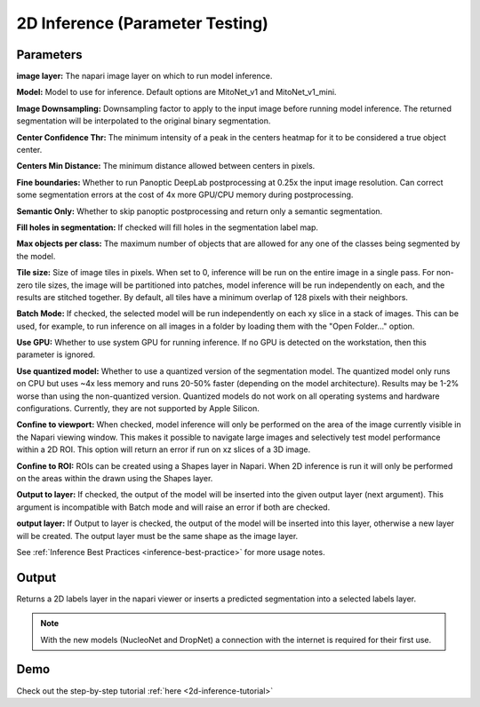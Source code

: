 .. _2d-inference:

2D Inference (Parameter Testing)
----------------------------------

.. image:: ../_static/inference_2d.png
  :align: center
  :width: 500px
  :alt: Dialog for the 2D inference and parameter testing module.


Parameters
============

**image layer:** The napari image layer on which to run model inference.

**Model:** Model to use for inference. Default options are MitoNet_v1 and MitoNet_v1_mini.

**Image Downsampling:** Downsampling factor to apply to the input image before running
model inference. The returned segmentation will be interpolated to the original
binary segmentation.

**Center Confidence Thr:** The minimum intensity of a peak in the centers heatmap
for it to be considered a true object center.

**Centers Min Distance:** The minimum distance allowed between centers in pixels.

**Fine boundaries:** Whether to run Panoptic DeepLab postprocessing at 0.25x the
input image resolution. Can correct some segmentation errors at the cost of 4x
more GPU/CPU memory during postprocessing.

**Semantic Only:** Whether to skip panoptic postprocessing and return only a semantic
segmentation.

**Fill holes in segmentation:** If checked will fill holes in the segmentation label map.

**Max objects per class:** The maximum number of objects that are allowed for any one
of the classes being segmented by the model.

**Tile size:** Size of image tiles in pixels. When set to 0, inference will be run on the entire image
in a single pass. For non-zero tile sizes, the image will be partitioned into patches, model inference will be
run independently on each, and the results are stitched together. By default, all tiles have a minimum overlap of
128 pixels with their neighbors.

**Batch Mode:** If checked, the selected model will be run independently on each
xy slice in a stack of images. This can be used, for example, to run inference on
all images in a folder by loading them with the "Open Folder..." option.

**Use GPU:** Whether to use system GPU for running inference. If no GPU is detected
on the workstation, then this parameter is ignored.

**Use quantized model:** Whether to use a quantized version of the segmentation model.
The quantized model only runs on CPU but uses ~4x less memory and runs 20-50% faster (depending
on the model architecture). Results may be 1-2% worse than using the non-quantized version.
Quantized models do not work on all operating systems and hardware configurations. Currently,
they are not supported by Apple Silicon.

**Confine to viewport:** When checked, model inference will only be performed on the area of the image
currently visible in the Napari viewing window. This makes it possible to navigate large images and selectively
test model performance within a 2D ROI. This option will return an error if run on xz slices of a 3D image.

**Confine to ROI:** ROIs can be created using a Shapes layer in Napari. When 2D inference is run it will only be performed on the areas within the drawn using the Shapes layer.

**Output to layer:** If checked, the output of the model will be inserted into the given
output layer (next argument). This argument is incompatible with Batch mode and will raise
an error if both are checked.

**output layer:** If Output to layer is checked, the output of the model will be inserted
into this layer, otherwise a new layer will be created. The output layer must be the same
shape as the image layer.

See :ref:`Inference Best Practices <inference-best-practice>` for more usage notes.

Output
=======

Returns a 2D labels layer in the napari viewer or inserts a predicted
segmentation into a selected labels layer.

.. note::

   With the new models (NucleoNet and DropNet) a connection with the internet is required for their first use.


Demo
=======

.. image:: ../_static/demo.gif
    :width: 1000px
    :align: center
    :alt: 2D inference demo




Check out the step-by-step tutorial :ref:`here <2d-inference-tutorial>`



